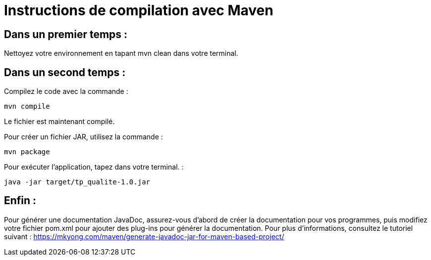 = Instructions de compilation avec Maven

== Dans un premier temps :

Nettoyez votre environnement en tapant mvn clean dans votre terminal.

== Dans un second temps : 

Compilez le code avec la commande : 

....
mvn compile
....


Le fichier est maintenant compilé.

Pour créer un fichier JAR, utilisez la commande : 
....
mvn package
....

Pour exécuter l’application, tapez dans votre terminal. : 
....
java -jar target/tp_qualite-1.0.jar 
....

== Enfin : 

Pour générer une documentation JavaDoc, assurez-vous d’abord de créer la documentation pour vos programmes, puis modifiez votre fichier pom.xml pour ajouter des plug-ins pour générer la documentation. Pour plus d’informations, consultez le tutoriel suivant : https://mkyong.com/maven/generate-javadoc-jar-for-maven-based-project/
